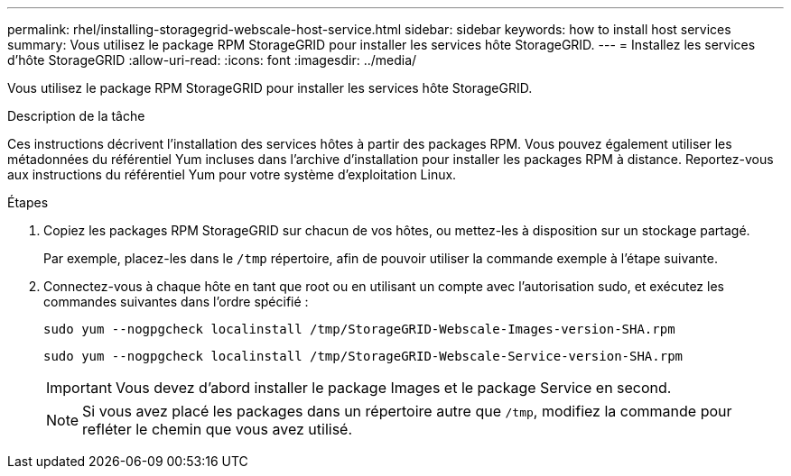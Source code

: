 ---
permalink: rhel/installing-storagegrid-webscale-host-service.html 
sidebar: sidebar 
keywords: how to install host services 
summary: Vous utilisez le package RPM StorageGRID pour installer les services hôte StorageGRID. 
---
= Installez les services d'hôte StorageGRID
:allow-uri-read: 
:icons: font
:imagesdir: ../media/


[role="lead"]
Vous utilisez le package RPM StorageGRID pour installer les services hôte StorageGRID.

.Description de la tâche
Ces instructions décrivent l'installation des services hôtes à partir des packages RPM. Vous pouvez également utiliser les métadonnées du référentiel Yum incluses dans l'archive d'installation pour installer les packages RPM à distance. Reportez-vous aux instructions du référentiel Yum pour votre système d'exploitation Linux.

.Étapes
. Copiez les packages RPM StorageGRID sur chacun de vos hôtes, ou mettez-les à disposition sur un stockage partagé.
+
Par exemple, placez-les dans le `/tmp` répertoire, afin de pouvoir utiliser la commande exemple à l'étape suivante.

. Connectez-vous à chaque hôte en tant que root ou en utilisant un compte avec l'autorisation sudo, et exécutez les commandes suivantes dans l'ordre spécifié :
+
[listing]
----
sudo yum --nogpgcheck localinstall /tmp/StorageGRID-Webscale-Images-version-SHA.rpm
----
+
[listing]
----
sudo yum --nogpgcheck localinstall /tmp/StorageGRID-Webscale-Service-version-SHA.rpm
----
+

IMPORTANT: Vous devez d'abord installer le package Images et le package Service en second.

+

NOTE: Si vous avez placé les packages dans un répertoire autre que `/tmp`, modifiez la commande pour refléter le chemin que vous avez utilisé.


